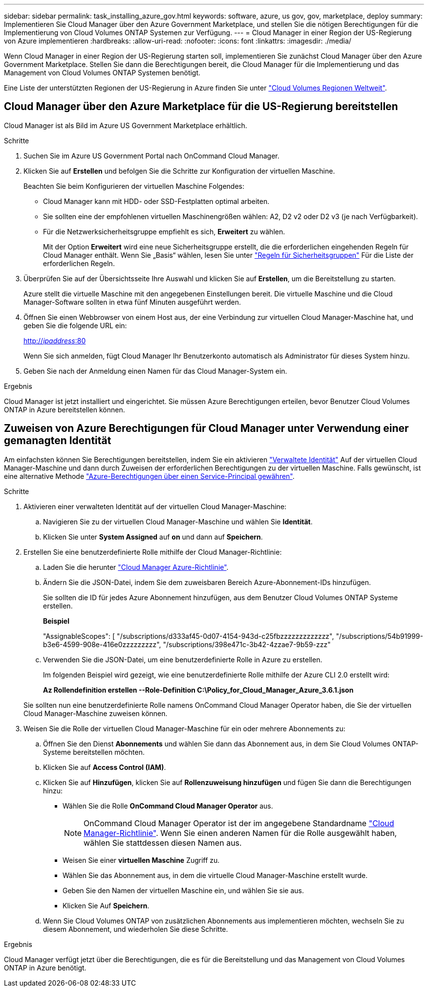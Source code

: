 ---
sidebar: sidebar 
permalink: task_installing_azure_gov.html 
keywords: software, azure, us gov, gov, marketplace, deploy 
summary: Implementieren Sie Cloud Manager über den Azure Government Marketplace, und stellen Sie die nötigen Berechtigungen für die Implementierung von Cloud Volumes ONTAP Systemen zur Verfügung. 
---
= Cloud Manager in einer Region der US-Regierung von Azure implementieren
:hardbreaks:
:allow-uri-read: 
:nofooter: 
:icons: font
:linkattrs: 
:imagesdir: ./media/


[role="lead"]
Wenn Cloud Manager in einer Region der US-Regierung starten soll, implementieren Sie zunächst Cloud Manager über den Azure Government Marketplace. Stellen Sie dann die Berechtigungen bereit, die Cloud Manager für die Implementierung und das Management von Cloud Volumes ONTAP Systemen benötigt.

Eine Liste der unterstützten Regionen der US-Regierung in Azure finden Sie unter https://cloud.netapp.com/cloud-volumes-global-regions["Cloud Volumes Regionen Weltweit"^].



== Cloud Manager über den Azure Marketplace für die US-Regierung bereitstellen

Cloud Manager ist als Bild im Azure US Government Marketplace erhältlich.

.Schritte
. Suchen Sie im Azure US Government Portal nach OnCommand Cloud Manager.
. Klicken Sie auf *Erstellen* und befolgen Sie die Schritte zur Konfiguration der virtuellen Maschine.
+
Beachten Sie beim Konfigurieren der virtuellen Maschine Folgendes:

+
** Cloud Manager kann mit HDD- oder SSD-Festplatten optimal arbeiten.
** Sie sollten eine der empfohlenen virtuellen Maschinengrößen wählen: A2, D2 v2 oder D2 v3 (je nach Verfügbarkeit).
** Für die Netzwerksicherheitsgruppe empfiehlt es sich, *Erweitert* zu wählen.
+
Mit der Option *Erweitert* wird eine neue Sicherheitsgruppe erstellt, die die erforderlichen eingehenden Regeln für Cloud Manager enthält. Wenn Sie „Basis“ wählen, lesen Sie unter link:reference_security_groups_azure.html["Regeln für Sicherheitsgruppen"] Für die Liste der erforderlichen Regeln.



. Überprüfen Sie auf der Übersichtsseite Ihre Auswahl und klicken Sie auf *Erstellen*, um die Bereitstellung zu starten.
+
Azure stellt die virtuelle Maschine mit den angegebenen Einstellungen bereit. Die virtuelle Maschine und die Cloud Manager-Software sollten in etwa fünf Minuten ausgeführt werden.

. Öffnen Sie einen Webbrowser von einem Host aus, der eine Verbindung zur virtuellen Cloud Manager-Maschine hat, und geben Sie die folgende URL ein:
+
http://_ipaddress_:80[]

+
Wenn Sie sich anmelden, fügt Cloud Manager Ihr Benutzerkonto automatisch als Administrator für dieses System hinzu.

. Geben Sie nach der Anmeldung einen Namen für das Cloud Manager-System ein.


.Ergebnis
Cloud Manager ist jetzt installiert und eingerichtet. Sie müssen Azure Berechtigungen erteilen, bevor Benutzer Cloud Volumes ONTAP in Azure bereitstellen können.



== Zuweisen von Azure Berechtigungen für Cloud Manager unter Verwendung einer gemanagten Identität

Am einfachsten können Sie Berechtigungen bereitstellen, indem Sie ein aktivieren https://docs.microsoft.com/en-us/azure/active-directory/managed-identities-azure-resources/overview["Verwaltete Identität"^] Auf der virtuellen Cloud Manager-Maschine und dann durch Zuweisen der erforderlichen Berechtigungen zu der virtuellen Maschine. Falls gewünscht, ist eine alternative Methode link:task_adding_cloud_accounts.html#granting-azure-permissions-using-a-service-principal["Azure-Berechtigungen über einen Service-Principal gewähren"].

.Schritte
. Aktivieren einer verwalteten Identität auf der virtuellen Cloud Manager-Maschine:
+
.. Navigieren Sie zu der virtuellen Cloud Manager-Maschine und wählen Sie *Identität*.
.. Klicken Sie unter *System Assigned* auf *on* und dann auf *Speichern*.


. Erstellen Sie eine benutzerdefinierte Rolle mithilfe der Cloud Manager-Richtlinie:
+
.. Laden Sie die herunter https://mysupport.netapp.com/cloudontap/iampolicies["Cloud Manager Azure-Richtlinie"^].
.. Ändern Sie die JSON-Datei, indem Sie dem zuweisbaren Bereich Azure-Abonnement-IDs hinzufügen.
+
Sie sollten die ID für jedes Azure Abonnement hinzufügen, aus dem Benutzer Cloud Volumes ONTAP Systeme erstellen.

+
*Beispiel*

+
"AssignableScopes": [ "/subscriptions/d333af45-0d07-4154-943d-c25fbzzzzzzzzzzzzz", "/subscriptions/54b91999-b3e6-4599-908e-416e0zzzzzzzzz", "/subscriptions/398e471c-3b42-4zzae7-9b59-zzz"

.. Verwenden Sie die JSON-Datei, um eine benutzerdefinierte Rolle in Azure zu erstellen.
+
Im folgenden Beispiel wird gezeigt, wie eine benutzerdefinierte Rolle mithilfe der Azure CLI 2.0 erstellt wird:

+
*Az Rollendefinition erstellen --Role-Definition C:\Policy_for_Cloud_Manager_Azure_3.6.1.json*

+
Sie sollten nun eine benutzerdefinierte Rolle namens OnCommand Cloud Manager Operator haben, die Sie der virtuellen Cloud Manager-Maschine zuweisen können.



. Weisen Sie die Rolle der virtuellen Cloud Manager-Maschine für ein oder mehrere Abonnements zu:
+
.. Öffnen Sie den Dienst *Abonnements* und wählen Sie dann das Abonnement aus, in dem Sie Cloud Volumes ONTAP-Systeme bereitstellen möchten.
.. Klicken Sie auf *Access Control (IAM)*.
.. Klicken Sie auf *Hinzufügen*, klicken Sie auf *Rollenzuweisung hinzufügen* und fügen Sie dann die Berechtigungen hinzu:
+
*** Wählen Sie die Rolle *OnCommand Cloud Manager Operator* aus.
+

NOTE: OnCommand Cloud Manager Operator ist der im angegebene Standardname https://mysupport.netapp.com/info/web/ECMP11022837.html["Cloud Manager-Richtlinie"]. Wenn Sie einen anderen Namen für die Rolle ausgewählt haben, wählen Sie stattdessen diesen Namen aus.

*** Weisen Sie einer *virtuellen Maschine* Zugriff zu.
*** Wählen Sie das Abonnement aus, in dem die virtuelle Cloud Manager-Maschine erstellt wurde.
*** Geben Sie den Namen der virtuellen Maschine ein, und wählen Sie sie aus.
*** Klicken Sie Auf *Speichern*.


.. Wenn Sie Cloud Volumes ONTAP von zusätzlichen Abonnements aus implementieren möchten, wechseln Sie zu diesem Abonnement, und wiederholen Sie diese Schritte.




.Ergebnis
Cloud Manager verfügt jetzt über die Berechtigungen, die es für die Bereitstellung und das Management von Cloud Volumes ONTAP in Azure benötigt.
